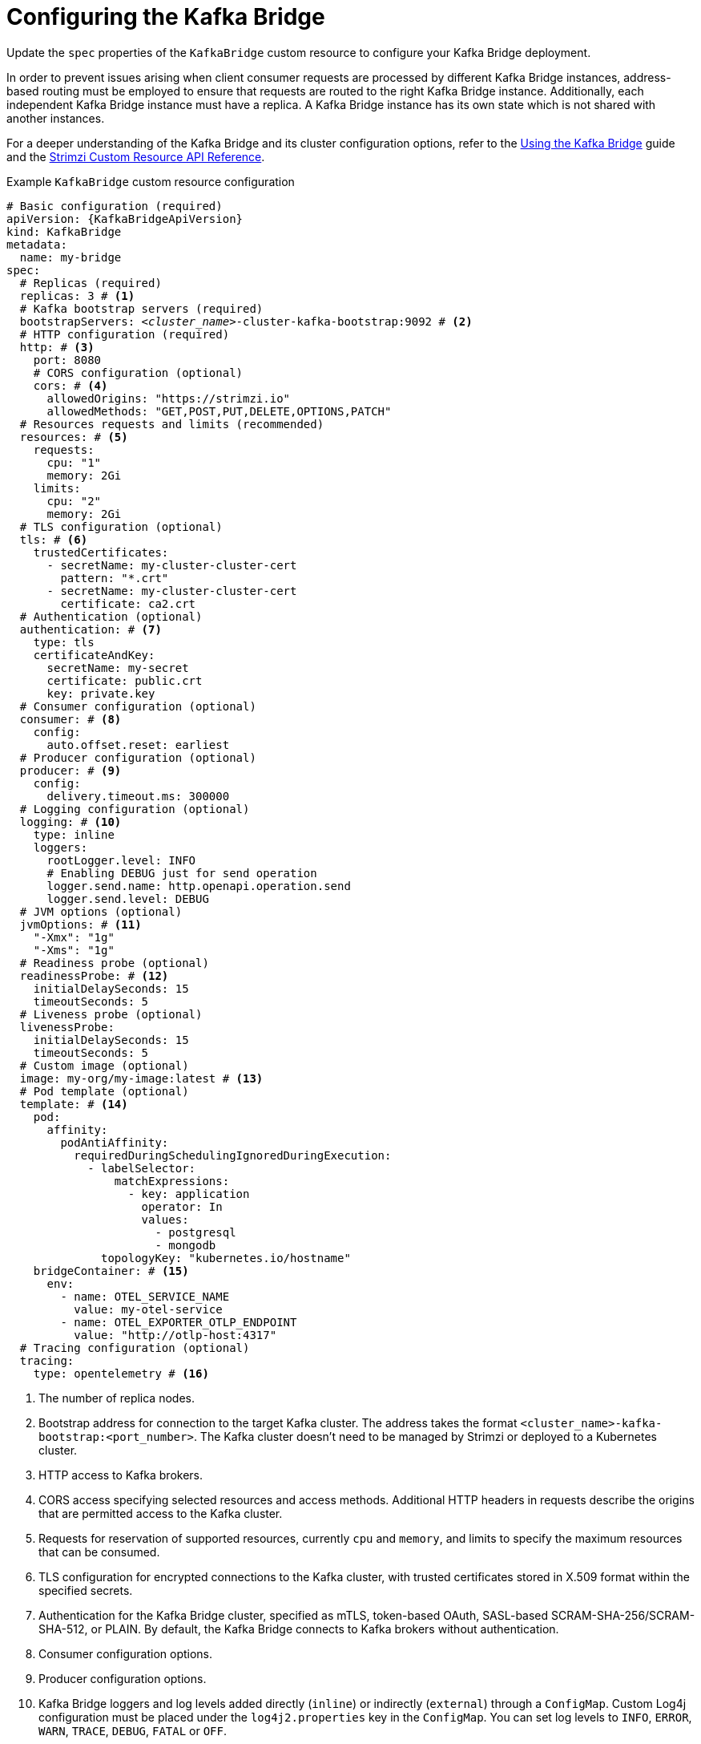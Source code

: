 // Module included in the following assemblies:
//
// assembly-config.adoc

[id='con-config-kafka-bridge-{context}']
= Configuring the Kafka Bridge

[role="_abstract"]
Update the `spec` properties of the `KafkaBridge` custom resource to configure your Kafka Bridge deployment.

In order to prevent issues arising when client consumer requests are processed by different Kafka Bridge instances, address-based routing must be employed to ensure that requests are routed to the right Kafka Bridge instance.
Additionally, each independent Kafka Bridge instance must have a replica.
A Kafka Bridge instance has its own state which is not shared with another instances.

For a deeper understanding of the Kafka Bridge and its cluster configuration options, refer to the link:{BookURLBridge}[Using the Kafka Bridge^] guide and the link:{BookURLConfiguring}[Strimzi Custom Resource API Reference^].

.Example `KafkaBridge` custom resource configuration
[source,yaml,subs="+quotes,attributes"]
----
# Basic configuration (required)
apiVersion: {KafkaBridgeApiVersion}
kind: KafkaBridge
metadata:
  name: my-bridge
spec:
  # Replicas (required)
  replicas: 3 # <1>
  # Kafka bootstrap servers (required)
  bootstrapServers: _<cluster_name>_-cluster-kafka-bootstrap:9092 # <2>
  # HTTP configuration (required)
  http: # <3>
    port: 8080
    # CORS configuration (optional)
    cors: # <4>
      allowedOrigins: "https://strimzi.io"
      allowedMethods: "GET,POST,PUT,DELETE,OPTIONS,PATCH"
  # Resources requests and limits (recommended)
  resources: # <5>
    requests:
      cpu: "1"
      memory: 2Gi
    limits:
      cpu: "2"
      memory: 2Gi
  # TLS configuration (optional)
  tls: # <6>
    trustedCertificates:
      - secretName: my-cluster-cluster-cert
        pattern: "*.crt"
      - secretName: my-cluster-cluster-cert
        certificate: ca2.crt
  # Authentication (optional)
  authentication: # <7>
    type: tls
    certificateAndKey:
      secretName: my-secret
      certificate: public.crt
      key: private.key
  # Consumer configuration (optional)
  consumer: # <8>
    config:
      auto.offset.reset: earliest
  # Producer configuration (optional)
  producer: # <9>
    config:
      delivery.timeout.ms: 300000
  # Logging configuration (optional)
  logging: # <10>
    type: inline
    loggers:
      rootLogger.level: INFO
      # Enabling DEBUG just for send operation
      logger.send.name: http.openapi.operation.send
      logger.send.level: DEBUG
  # JVM options (optional)
  jvmOptions: # <11>
    "-Xmx": "1g"
    "-Xms": "1g"
  # Readiness probe (optional)
  readinessProbe: # <12>
    initialDelaySeconds: 15
    timeoutSeconds: 5
  # Liveness probe (optional)
  livenessProbe:
    initialDelaySeconds: 15
    timeoutSeconds: 5
  # Custom image (optional)
  image: my-org/my-image:latest # <13>
  # Pod template (optional)
  template: # <14>
    pod:
      affinity:
        podAntiAffinity:
          requiredDuringSchedulingIgnoredDuringExecution:
            - labelSelector:
                matchExpressions:
                  - key: application
                    operator: In
                    values:
                      - postgresql
                      - mongodb
              topologyKey: "kubernetes.io/hostname"
    bridgeContainer: # <15>
      env:
        - name: OTEL_SERVICE_NAME
          value: my-otel-service
        - name: OTEL_EXPORTER_OTLP_ENDPOINT
          value: "http://otlp-host:4317"
  # Tracing configuration (optional)
  tracing:
    type: opentelemetry # <16>
----
<1> The number of replica nodes.
<2> Bootstrap address for connection to the target Kafka cluster. The address takes the format `<cluster_name>-kafka-bootstrap:<port_number>`. The Kafka cluster doesn't need to be managed by Strimzi or deployed to a Kubernetes cluster.
<3> HTTP access to Kafka brokers.
<4> CORS access specifying selected resources and access methods. Additional HTTP headers in requests describe the origins that are permitted access to the Kafka cluster.
<5> Requests for reservation of supported resources, currently `cpu` and `memory`, and limits to specify the maximum resources that can be consumed.
<6> TLS configuration for encrypted connections to the Kafka cluster, with trusted certificates stored in X.509 format within the specified secrets.
<7> Authentication for the Kafka Bridge cluster, specified as mTLS, token-based OAuth, SASL-based SCRAM-SHA-256/SCRAM-SHA-512, or PLAIN.
By default, the Kafka Bridge connects to Kafka brokers without authentication.
<8> Consumer configuration options.
<9> Producer configuration options.
<10> Kafka Bridge loggers and log levels added directly (`inline`) or indirectly (`external`) through a `ConfigMap`. Custom Log4j configuration must be placed under the `log4j2.properties` key in the `ConfigMap`. You can set log levels to `INFO`, `ERROR`, `WARN`, `TRACE`, `DEBUG`, `FATAL` or `OFF`.
<11> JVM configuration options to optimize performance for the Virtual Machine (VM) running the Kafka Bridge.
<12> Healthchecks to know when to restart a container (liveness) and when a container can accept traffic (readiness).
<13> Optional: Container image configuration, which is recommended only in special situations.
<14> Template customization. Here a pod is scheduled with anti-affinity, so the pod is not scheduled on nodes with the same hostname.
<15> Environment variables are set for distributed tracing.
<16> Distributed tracing is enabled by using OpenTelemetry.